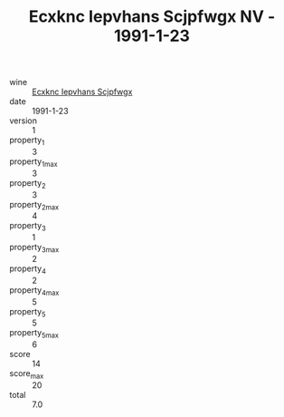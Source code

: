 :PROPERTIES:
:ID:                     ab08874a-994f-4855-8c64-b3dead1c0d17
:END:
#+TITLE: Ecxknc Iepvhans Scjpfwgx NV - 1991-1-23

- wine :: [[id:2f3c5549-a175-4ee6-80cf-5ead5844d695][Ecxknc Iepvhans Scjpfwgx]]
- date :: 1991-1-23
- version :: 1
- property_1 :: 3
- property_1_max :: 3
- property_2 :: 3
- property_2_max :: 4
- property_3 :: 1
- property_3_max :: 2
- property_4 :: 2
- property_4_max :: 5
- property_5 :: 5
- property_5_max :: 6
- score :: 14
- score_max :: 20
- total :: 7.0


